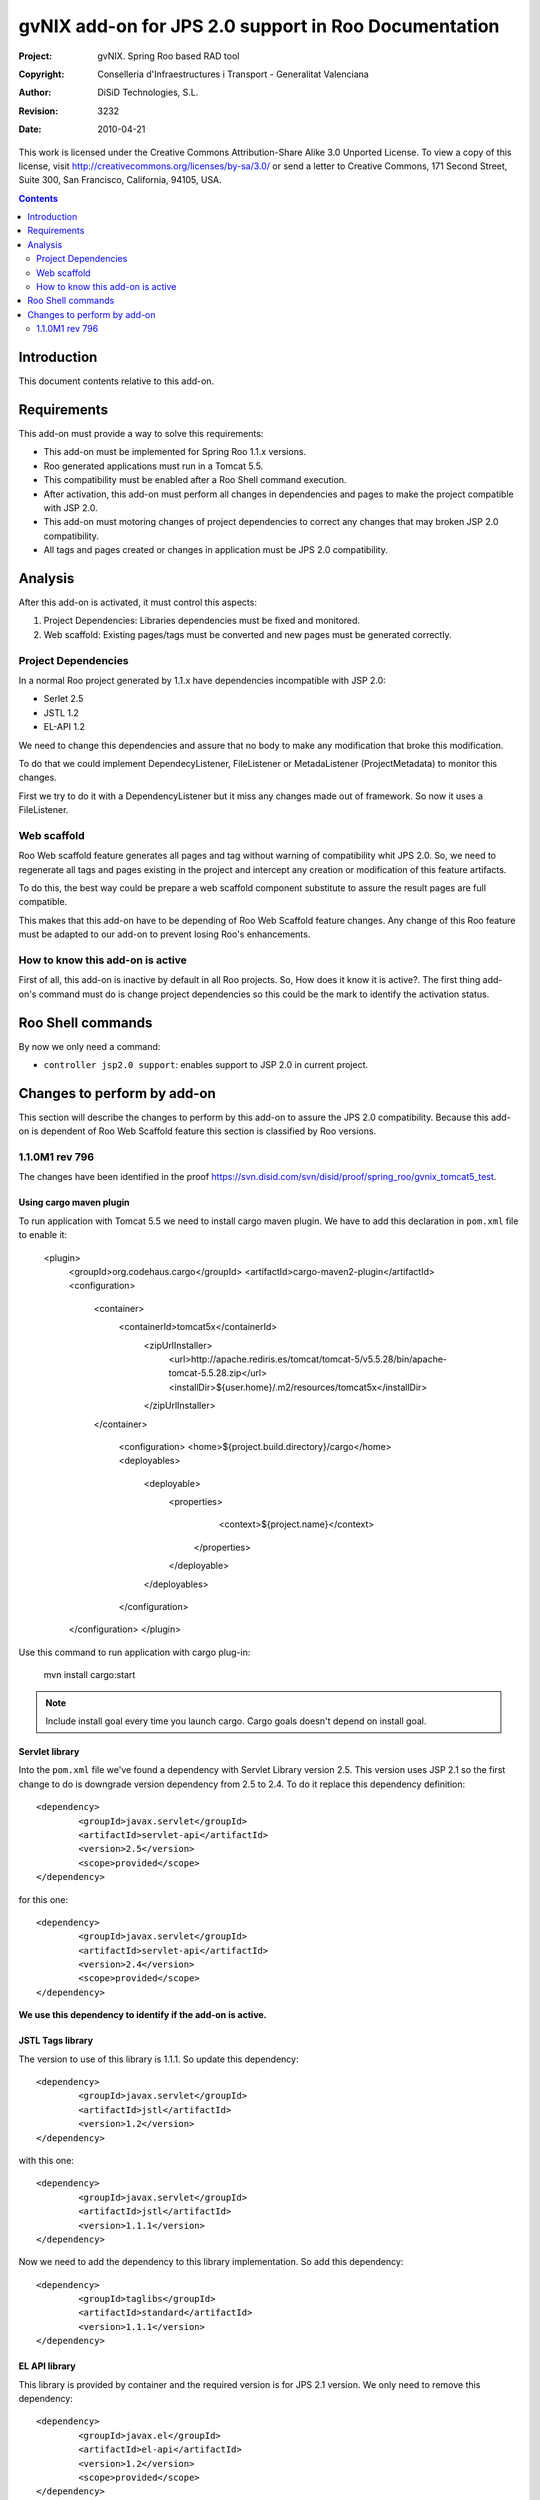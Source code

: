 =========================================================
 gvNIX add-on for JPS 2.0 support in Roo Documentation
=========================================================

:Project:   gvNIX. Spring Roo based RAD tool
:Copyright: Conselleria d'Infraestructures i Transport - Generalitat Valenciana
:Author:    DiSiD Technologies, S.L.
:Revision:  $Rev: 3232 $
:Date:      $Date: 2010-04-21 15:25:41 +0200 (mié 21 de abr de 2010) $

This work is licensed under the Creative Commons Attribution-Share Alike 3.0    Unported License. To view a copy of this license, visit
http://creativecommons.org/licenses/by-sa/3.0/ or send a letter to
Creative Commons, 171 Second Street, Suite 300, San Francisco, California,
94105, USA.

.. contents::
   :depth: 2
   :backlinks: none

.. |date| date::

Introduction
===============

This document contents relative to this add-on.

Requirements
=============

This add-on must provide a way to solve this requirements:

* This add-on must be implemented for Spring Roo 1.1.x versions.

* Roo generated applications must run in a Tomcat 5.5.

* This compatibility must be enabled after a Roo Shell command execution.

* After activation, this add-on must perform all changes in dependencies and pages to make the project compatible with JSP 2.0.

* This add-on must motoring changes of project dependencies to correct any changes that may broken JSP 2.0 compatibility.

* All tags and pages created or changes in application must be JPS 2.0 compatibility.


Analysis
=========

After this add-on is activated, it must control this aspects:

#. Project Dependencies: Libraries dependencies must be fixed and monitored.

#. Web scaffold: Existing pages/tags must be converted and new pages must be generated correctly.


Project Dependencies
-----------------------

In a normal Roo project generated by 1.1.x have dependencies incompatible with JSP 2.0:

* Serlet 2.5
* JSTL 1.2
* EL-API 1.2

We need to change this dependencies and assure that no body to make any modification that broke this modification.

To do that we could implement DependecyListener, FileListener or MetadaListener (ProjectMetadata) to monitor this changes.

First we try to do it with a DependencyListener but it miss any changes made out of framework. So now it uses a FileListener.

Web scaffold
--------------

Roo Web scaffold feature generates all pages and tag without warning of compatibility whit JPS 2.0. So, we need to regenerate all tags and pages existing in the project and intercept any creation or modification of this feature artifacts.

To do this, the best way could be prepare a web scaffold component substitute to assure the result pages are full compatible.

This makes that this add-on have to be depending of Roo Web Scaffold feature changes. Any change of this Roo feature must be adapted to our add-on to prevent losing Roo's enhancements.

How to know this add-on is active
-------------------------------------

First of all, this add-on is inactive by default in all Roo projects. So, How does it know it is active?. The first thing add-on's command must do is change project dependencies so this could be the mark to identify the activation status.

Roo Shell commands
====================

By now we only need a command:

* ``controller jsp2.0 support``: enables support to JSP 2.0 in current project.


Changes to perform by add-on
==============================

This section will describe the changes to perform by this add-on to assure the JPS 2.0 compatibility. Because this add-on is dependent of Roo Web Scaffold feature this section is classified by Roo versions.

1.1.0M1 rev 796
----------------

The changes have been identified in the proof https://svn.disid.com/svn/disid/proof/spring_roo/gvnix_tomcat5_test.

Using cargo maven plugin
___________________________________________

To run application with Tomcat 5.5 we need to install cargo maven plugin. We have to add this declaration in ``pom.xml`` file to enable it:

		      <plugin>
		        <groupId>org.codehaus.cargo</groupId>
		        <artifactId>cargo-maven2-plugin</artifactId>
		        <configuration>
		        	<container>
		        		<containerId>tomcat5x</containerId>
						<zipUrlInstaller>
							<url>http://apache.rediris.es/tomcat/tomcat-5/v5.5.28/bin/apache-tomcat-5.5.28.zip</url>
							<installDir>${user.home}/.m2/resources/tomcat5x</installDir>
						</zipUrlInstaller>
		        	</container>

					<configuration>
					<home>${project.build.directory}/cargo</home>
					<deployables>
						<deployable>
							<properties>
									<context>${project.name}</context>
								</properties>
							</deployable>
						</deployables>
					</configuration>
		        </configuration>
			</plugin>

Use this command to run application with cargo plug-in:

	mvn install cargo:start


.. Note::
	Include install goal every time you launch cargo. Cargo goals doesn't depend on install goal.


Servlet library
__________________

Into the ``pom.xml`` file we've found a dependency with Servlet Library version 2.5. This version uses JSP 2.1 so the first change to do is downgrade version dependency from 2.5 to 2.4. To do it replace this dependency definition::

		<dependency>
			<groupId>javax.servlet</groupId>
			<artifactId>servlet-api</artifactId>
			<version>2.5</version>
			<scope>provided</scope>
		</dependency>


for this one::

		<dependency>
			<groupId>javax.servlet</groupId>
			<artifactId>servlet-api</artifactId>
			<version>2.4</version>
			<scope>provided</scope>
		</dependency>

**We use this dependency to identify if the add-on is active.**

JSTL Tags library
___________________

The version to use of this library is 1.1.1. So update this dependency::

		<dependency>
			<groupId>javax.servlet</groupId>
			<artifactId>jstl</artifactId>
			<version>1.2</version>
		</dependency>

with this one::

		<dependency>
			<groupId>javax.servlet</groupId>
			<artifactId>jstl</artifactId>
			<version>1.1.1</version>
		</dependency>

Now we need to add the dependency to this library implementation. So add this dependency::

		<dependency>
   			<groupId>taglibs</groupId>
   			<artifactId>standard</artifactId>
   			<version>1.1.1</version>
		</dependency>



EL API library
_________________

This library is provided by container and the required version is for JPS 2.1 version. We only need to remove this dependency::

		<dependency>
			<groupId>javax.el</groupId>
			<artifactId>el-api</artifactId>
			<version>1.2</version>
			<scope>provided</scope>
		</dependency>


Since Roo 1.1.0-M1 rev 808 roo uses el-api version 1.0 (see http://jira.springframework.org/browse/ROO-763). This change has no effects to JSP 2.0 support (this is correct library version really). Anyway we continue make this check.

JPS 2.1 syntax/uses in pages/tags of Web Scaffold
__________________________________________________

In project generated with Roo trunk we haven't found any syntax or use features of JPS specification that doesn't work in version 2.0. So we don't need to do any change in jspx or tagx files.
